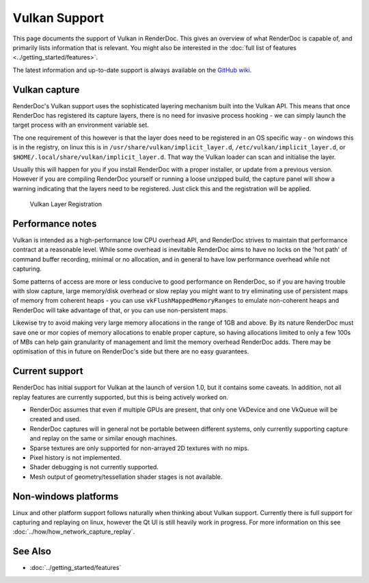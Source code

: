 Vulkan Support
==============

This page documents the support of Vulkan in RenderDoc. This gives an overview of what RenderDoc is capable of, and primarily lists information that is relevant. You might also be interested in the :doc:`full list of features <../getting_started/features>`.

The latest information and up-to-date support is always available on the `GitHub wiki <https://github.com/baldurk/renderdoc/wiki/Vulkan>`_.

Vulkan capture
--------------

RenderDoc's Vulkan support uses the sophisticated layering mechanism built into the Vulkan API. This means that once RenderDoc has registered its capture layers, there is no need for invasive process hooking - we can simply launch the target process with an environment variable set.


The one requirement of this however is that the layer does need to be registered in an OS specific way - on windows this is in the registry, on linux this is in ``/usr/share/vulkan/implicit_layer.d``, ``/etc/vulkan/implicit_layer.d``, or ``$HOME/.local/share/vulkan/implicit_layer.d``. That way the Vulkan loader can scan and initialise the layer.


Usually this will happen for you if you install RenderDoc with a proper installer, or update from a previous version. However if you are compiling RenderDoc yourself or running a loose unzipped build, the capture panel will show a warning indicating that the layers need to be registered. Just click this and the registration will be applied.


.. figure:: ../imgs/Screenshots/LayerRegistration.png

    Vulkan Layer Registration

Performance notes
-----------------

Vulkan is intended as a high-performance low CPU overhead API, and RenderDoc strives to maintain that performance contract at a reasonable level. While some overhead is inevitable RenderDoc aims to have no locks on the 'hot path' of command buffer recording, minimal or no allocation, and in general to have low performance overhead while not capturing.

Some patterns of access are more or less conducive to good performance on RenderDoc, so if you are having trouble with slow capture, large memory/disk overhead or slow replay you might want to try eliminating use of persistent maps of memory from coherent heaps - you can use ``vkFlushMappedMemoryRanges`` to emulate non-coherent heaps and RenderDoc will take advantage of that, or you can use non-persistent maps.

Likewise try to avoid making very large memory allocations in the range of 1GB and above. By its nature RenderDoc must save one or mor copies of memory allocations to enable proper capture, so having allocations limited to only a few 100s of MBs can help gain granularity of management and limit the memory overhead RenderDoc adds. There may be optimisation of this in future on RenderDoc's side but there are no easy guarantees.

Current support
---------------

RenderDoc has initial support for Vulkan at the launch of version 1.0, but it contains some caveats. In addition, not all replay features are currently supported, but this is being actively worked on.

* RenderDoc assumes that even if multiple GPUs are present, that only one VkDevice and one VkQueue will be created and used.
* RenderDoc captures will in general not be portable between different systems, only currently supporting capture and replay on the same or similar enough machines.
* Sparse textures are only supported for non-arrayed 2D textures with no mips.
* Pixel history is not implemented.
* Shader debugging is not currently supported.
* Mesh output of geometry/tessellation shader stages is not available.

Non-windows platforms
---------------------

Linux and other platform support follows naturally when thinking about Vulkan support. Currently there is full support for capturing and replaying on linux, however the Qt UI is still heavily work in progress. For more information on this see :doc:`../how/how_network_capture_replay`.

See Also
--------

* :doc:`../getting_started/features`

